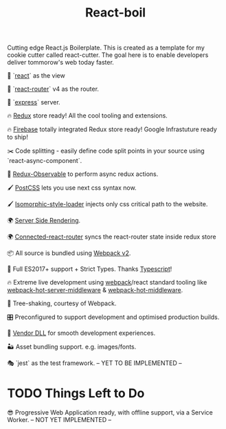 #+TITLE: React-boil 

Cutting edge React.js Boilerplate. This is created as a template for my cookie cutter called react-cutter.
The goal here is to enable developers deliver tommorow's web today faster.

👀 `[[https://github.com/facebook/react][react]]` as the view

🔀 `[[https://reacttraining.com/react-router/][react-router]]` v4 as the router.

🚄 `[[https://expressjs.com/][express]]` server.

🔥 [[http://redux.js.org/docs/introduction/][Redux]] store ready! All the cool tooling and extensions.

🔥 [[https://firebase.google.com/][Firebase]] totally integrated Redux store ready! Google Infrastuture ready to ship!

✂️ Code splitting - easily define code split points in your source using `react-async-component`.

🚀 [[https://github.com/redux-observable/redux-observable][Redux-Observable]] to perform async redux actions.

🖌 [[https://github.com/postcss/postcss][PostCSS]] lets you use next css syntax now.

🖌 [[https://github.com/kriasoft/isomorphic-style-loader][Isomorphic-style-loader]] injects only css critical path to the website.

🌍 [[https://facebook.github.io/react/docs/react-dom-server.html][Server Side Rendering]].

🌍 [[https://github.com/supasate/connected-react-router][Connected-react-router]] syncs the react-router state inside redux store

📦 All source is bundled using [[https://webpack.js.org/configuration/][Webpack v2]].

🚀 Full ES2017+ support + Strict Types. Thanks [[https://www.typescriptlang.org/][Typescript]]!

🔥 Extreme live development using [[https://webpack.js.org/configuration/][webpack]]/react standard tooling like [[https://github.com/60frames/webpack-hot-server-middleware][webpack-hot-server-middleware]] &  [[https://github.com/glenjamin/webpack-hot-middleware][webpack-hot-middleware]].

🍃 Tree-shaking, courtesy of Webpack.

🎛 Preconfigured to support development and optimised production builds.

🤖 [[https://github.com/webpack/docs/wiki/list-of-plugins#dllplugin][Vendor DLL]] for smooth development experiences.

🏜 Asset bundling support. e.g. images/fonts.

🎭 `jest` as the test framework. -- YET TO BE IMPLEMENTED --

* TODO Things Left to Do 

😎 Progressive Web Application ready, with offline support, via a Service Worker. -- NOT YET IMPLEMENTED --



